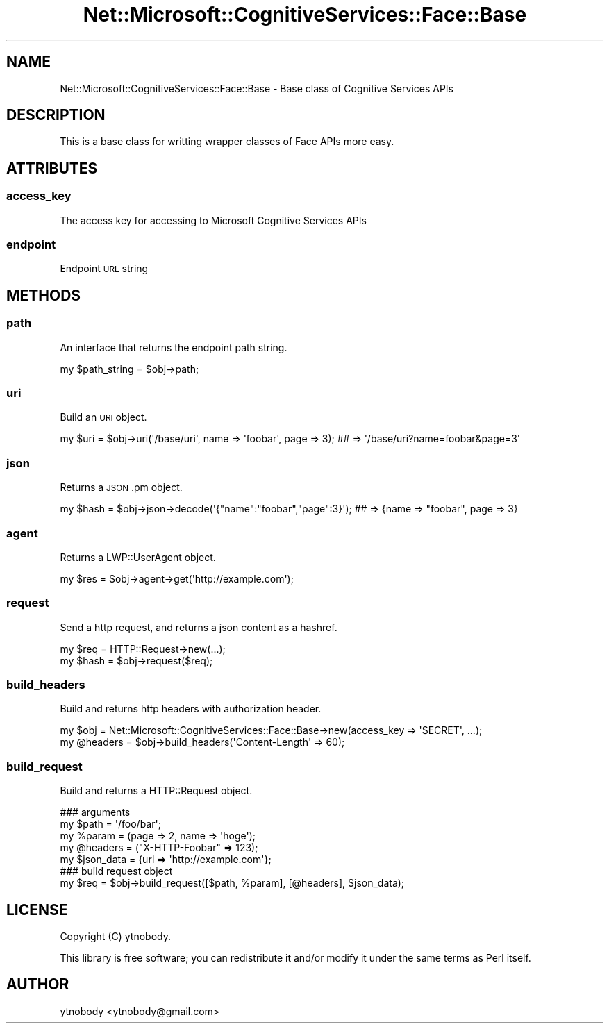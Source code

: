 .\" Automatically generated by Pod::Man 2.28 (Pod::Simple 3.29)
.\"
.\" Standard preamble:
.\" ========================================================================
.de Sp \" Vertical space (when we can't use .PP)
.if t .sp .5v
.if n .sp
..
.de Vb \" Begin verbatim text
.ft CW
.nf
.ne \\$1
..
.de Ve \" End verbatim text
.ft R
.fi
..
.\" Set up some character translations and predefined strings.  \*(-- will
.\" give an unbreakable dash, \*(PI will give pi, \*(L" will give a left
.\" double quote, and \*(R" will give a right double quote.  \*(C+ will
.\" give a nicer C++.  Capital omega is used to do unbreakable dashes and
.\" therefore won't be available.  \*(C` and \*(C' expand to `' in nroff,
.\" nothing in troff, for use with C<>.
.tr \(*W-
.ds C+ C\v'-.1v'\h'-1p'\s-2+\h'-1p'+\s0\v'.1v'\h'-1p'
.ie n \{\
.    ds -- \(*W-
.    ds PI pi
.    if (\n(.H=4u)&(1m=24u) .ds -- \(*W\h'-12u'\(*W\h'-12u'-\" diablo 10 pitch
.    if (\n(.H=4u)&(1m=20u) .ds -- \(*W\h'-12u'\(*W\h'-8u'-\"  diablo 12 pitch
.    ds L" ""
.    ds R" ""
.    ds C` ""
.    ds C' ""
'br\}
.el\{\
.    ds -- \|\(em\|
.    ds PI \(*p
.    ds L" ``
.    ds R" ''
.    ds C`
.    ds C'
'br\}
.\"
.\" Escape single quotes in literal strings from groff's Unicode transform.
.ie \n(.g .ds Aq \(aq
.el       .ds Aq '
.\"
.\" If the F register is turned on, we'll generate index entries on stderr for
.\" titles (.TH), headers (.SH), subsections (.SS), items (.Ip), and index
.\" entries marked with X<> in POD.  Of course, you'll have to process the
.\" output yourself in some meaningful fashion.
.\"
.\" Avoid warning from groff about undefined register 'F'.
.de IX
..
.nr rF 0
.if \n(.g .if rF .nr rF 1
.if (\n(rF:(\n(.g==0)) \{
.    if \nF \{
.        de IX
.        tm Index:\\$1\t\\n%\t"\\$2"
..
.        if !\nF==2 \{
.            nr % 0
.            nr F 2
.        \}
.    \}
.\}
.rr rF
.\"
.\" Accent mark definitions (@(#)ms.acc 1.5 88/02/08 SMI; from UCB 4.2).
.\" Fear.  Run.  Save yourself.  No user-serviceable parts.
.    \" fudge factors for nroff and troff
.if n \{\
.    ds #H 0
.    ds #V .8m
.    ds #F .3m
.    ds #[ \f1
.    ds #] \fP
.\}
.if t \{\
.    ds #H ((1u-(\\\\n(.fu%2u))*.13m)
.    ds #V .6m
.    ds #F 0
.    ds #[ \&
.    ds #] \&
.\}
.    \" simple accents for nroff and troff
.if n \{\
.    ds ' \&
.    ds ` \&
.    ds ^ \&
.    ds , \&
.    ds ~ ~
.    ds /
.\}
.if t \{\
.    ds ' \\k:\h'-(\\n(.wu*8/10-\*(#H)'\'\h"|\\n:u"
.    ds ` \\k:\h'-(\\n(.wu*8/10-\*(#H)'\`\h'|\\n:u'
.    ds ^ \\k:\h'-(\\n(.wu*10/11-\*(#H)'^\h'|\\n:u'
.    ds , \\k:\h'-(\\n(.wu*8/10)',\h'|\\n:u'
.    ds ~ \\k:\h'-(\\n(.wu-\*(#H-.1m)'~\h'|\\n:u'
.    ds / \\k:\h'-(\\n(.wu*8/10-\*(#H)'\z\(sl\h'|\\n:u'
.\}
.    \" troff and (daisy-wheel) nroff accents
.ds : \\k:\h'-(\\n(.wu*8/10-\*(#H+.1m+\*(#F)'\v'-\*(#V'\z.\h'.2m+\*(#F'.\h'|\\n:u'\v'\*(#V'
.ds 8 \h'\*(#H'\(*b\h'-\*(#H'
.ds o \\k:\h'-(\\n(.wu+\w'\(de'u-\*(#H)/2u'\v'-.3n'\*(#[\z\(de\v'.3n'\h'|\\n:u'\*(#]
.ds d- \h'\*(#H'\(pd\h'-\w'~'u'\v'-.25m'\f2\(hy\fP\v'.25m'\h'-\*(#H'
.ds D- D\\k:\h'-\w'D'u'\v'-.11m'\z\(hy\v'.11m'\h'|\\n:u'
.ds th \*(#[\v'.3m'\s+1I\s-1\v'-.3m'\h'-(\w'I'u*2/3)'\s-1o\s+1\*(#]
.ds Th \*(#[\s+2I\s-2\h'-\w'I'u*3/5'\v'-.3m'o\v'.3m'\*(#]
.ds ae a\h'-(\w'a'u*4/10)'e
.ds Ae A\h'-(\w'A'u*4/10)'E
.    \" corrections for vroff
.if v .ds ~ \\k:\h'-(\\n(.wu*9/10-\*(#H)'\s-2\u~\d\s+2\h'|\\n:u'
.if v .ds ^ \\k:\h'-(\\n(.wu*10/11-\*(#H)'\v'-.4m'^\v'.4m'\h'|\\n:u'
.    \" for low resolution devices (crt and lpr)
.if \n(.H>23 .if \n(.V>19 \
\{\
.    ds : e
.    ds 8 ss
.    ds o a
.    ds d- d\h'-1'\(ga
.    ds D- D\h'-1'\(hy
.    ds th \o'bp'
.    ds Th \o'LP'
.    ds ae ae
.    ds Ae AE
.\}
.rm #[ #] #H #V #F C
.\" ========================================================================
.\"
.IX Title "Net::Microsoft::CognitiveServices::Face::Base 3"
.TH Net::Microsoft::CognitiveServices::Face::Base 3 "2016-08-08" "perl v5.22.0" "User Contributed Perl Documentation"
.\" For nroff, turn off justification.  Always turn off hyphenation; it makes
.\" way too many mistakes in technical documents.
.if n .ad l
.nh
.SH "NAME"
Net::Microsoft::CognitiveServices::Face::Base \- Base class of Cognitive Services APIs
.SH "DESCRIPTION"
.IX Header "DESCRIPTION"
This is a base class for writting wrapper classes of Face APIs more easy.
.SH "ATTRIBUTES"
.IX Header "ATTRIBUTES"
.SS "access_key"
.IX Subsection "access_key"
The access key for accessing to Microsoft Cognitive Services APIs
.SS "endpoint"
.IX Subsection "endpoint"
Endpoint \s-1URL\s0 string
.SH "METHODS"
.IX Header "METHODS"
.SS "path"
.IX Subsection "path"
An interface that returns the endpoint path string.
.PP
.Vb 1
\&    my $path_string = $obj\->path;
.Ve
.SS "uri"
.IX Subsection "uri"
Build an \s-1URI\s0 object.
.PP
.Vb 1
\&    my $uri = $obj\->uri(\*(Aq/base/uri\*(Aq, name => \*(Aqfoobar\*(Aq, page => 3); ## => \*(Aq/base/uri?name=foobar&page=3\*(Aq
.Ve
.SS "json"
.IX Subsection "json"
Returns a \s-1JSON\s0.pm object.
.PP
.Vb 1
\&    my $hash = $obj\->json\->decode(\*(Aq{"name":"foobar","page":3}\*(Aq); ## => {name => "foobar", page => 3}
.Ve
.SS "agent"
.IX Subsection "agent"
Returns a LWP::UserAgent object.
.PP
.Vb 1
\&    my $res = $obj\->agent\->get(\*(Aqhttp://example.com\*(Aq);
.Ve
.SS "request"
.IX Subsection "request"
Send a http request, and returns a json content as a hashref.
.PP
.Vb 2
\&    my $req  = HTTP::Request\->new(...);
\&    my $hash = $obj\->request($req);
.Ve
.SS "build_headers"
.IX Subsection "build_headers"
Build and returns http headers with authorization header.
.PP
.Vb 2
\&    my $obj = Net::Microsoft::CognitiveServices::Face::Base\->new(access_key => \*(AqSECRET\*(Aq, ...);
\&    my @headers = $obj\->build_headers(\*(AqContent\-Length\*(Aq => 60);
.Ve
.SS "build_request"
.IX Subsection "build_request"
Build and returns a HTTP::Request object.
.PP
.Vb 7
\&    ### arguments
\&    my $path      = \*(Aq/foo/bar\*(Aq;
\&    my %param     = (page => 2, name => \*(Aqhoge\*(Aq);
\&    my @headers   = ("X\-HTTP\-Foobar" => 123);
\&    my $json_data = {url => \*(Aqhttp://example.com\*(Aq};
\&    ### build request object
\&    my $req = $obj\->build_request([$path, %param], [@headers], $json_data);
.Ve
.SH "LICENSE"
.IX Header "LICENSE"
Copyright (C) ytnobody.
.PP
This library is free software; you can redistribute it and/or modify
it under the same terms as Perl itself.
.SH "AUTHOR"
.IX Header "AUTHOR"
ytnobody <ytnobody@gmail.com>
